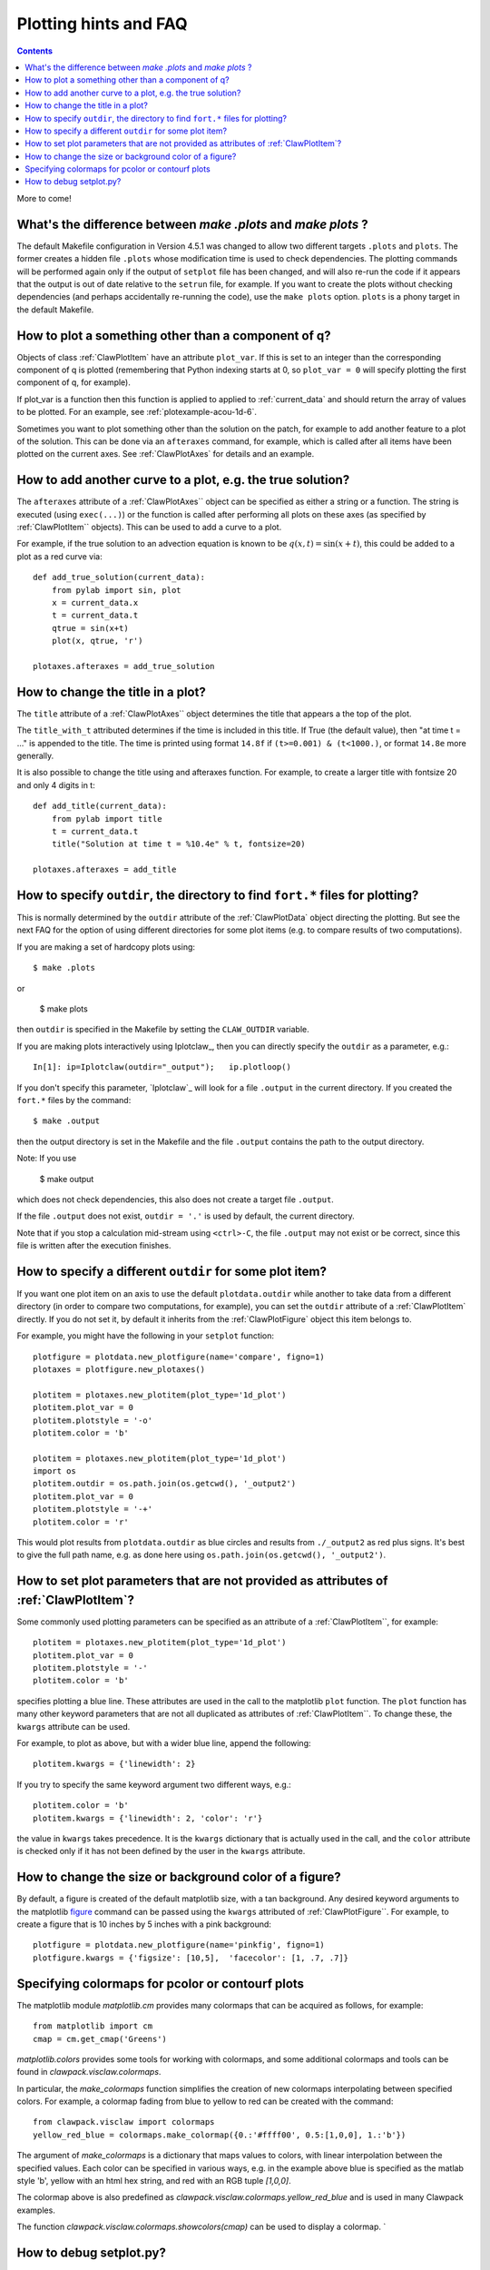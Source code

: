 

.. _plotting_faq:

***********************
Plotting hints and FAQ
***********************

.. seealso:: 
    :ref:`plotting`, 
    :ref:`setplot`, 
    :ref:`plotexamples` 


.. contents::

More to come!

What's the difference between `make .plots` and `make plots` ?
------------------------------------------------------------------

The default Makefile configuration in Version 4.5.1 was changed to allow two
different targets ``.plots`` and ``plots``.  The former creates a 
hidden file ``.plots`` whose modification time is used to check dependencies.
The plotting commands will be performed again only if the output of
``setplot`` file has been changed, and will also re-run the code if it appears
that the output is out of date relative to the ``setrun`` file, for example.
If you want to create the plots without checking dependencies (and perhaps
accidentally re-running the code), use the ``make plots`` option.
``plots`` is a phony target in the default Makefile.



How to plot a something other than a component of q?
----------------------------------------------------

Objects of class :ref:`ClawPlotItem` have an attribute ``plot_var``.  If
this is set to an integer than the corresponding component of q is plotted
(remembering that Python indexing starts at 0, so ``plot_var = 0`` will
specify plotting the first component of q, for example).

If plot_var is a function then this function is applied to applied to 
:ref:`current_data` and should return the array of values to be plotted.
For an example, see :ref:`plotexample-acou-1d-6`.

Sometimes you want to plot something other than the solution on the patch, 
for example to add another feature to a plot of the solution. This can be
done via an ``afteraxes`` command, for example, which is called after all
items have been plotted on the current axes.  See :ref:`ClawPlotAxes` for
details and an example.


How to add another curve to a plot, e.g. the true solution?
-----------------------------------------------------------

The ``afteraxes`` attribute of a :ref:`ClawPlotAxes`` object can be specified as
either a string or a function.  The string is executed (using ``exec(...)``) or
the function is called after performing
all plots on these axes (as specified by :ref:`ClawPlotItem`` objects). 
This can be used to add a curve to a plot.

For example, if the true solution to an advection equation
is known to be :math:`q(x,t) = \sin(x+t)`, this could be added to a plot  as a
red curve via::

    def add_true_solution(current_data):
        from pylab import sin, plot
        x = current_data.x
        t = current_data.t
        qtrue = sin(x+t)
        plot(x, qtrue, 'r')

    plotaxes.afteraxes = add_true_solution


How to change the title in a plot?
----------------------------------

The ``title`` attribute of a :ref:`ClawPlotAxes`` object determines the title that
appears a the top of the plot.  

The ``title_with_t`` attributed determines if the time is included in this title.
If True (the default value), then "at time t = ..." is appended to the title.
The time is printed using format ``14.8f`` if ``(t>=0.001) & (t<1000.)``,
or format ``14.8e`` more generally.

It is also possible to change the title using and afteraxes function.  For
example, to create a larger title with fontsize 20 and only 4 digits in t::

    def add_title(current_data):
        from pylab import title
        t = current_data.t
        title("Solution at time t = %10.4e" % t, fontsize=20)

    plotaxes.afteraxes = add_title


How to specify ``outdir``, the directory to find ``fort.*`` files for plotting?
-------------------------------------------------------------------------------

This is normally determined by the ``outdir`` attribute of
the :ref:`ClawPlotData` object directing the plotting.  But see the next FAQ
for the option of using different directories for some plot items (e.g. to
compare results of two computations).

If you are making a set of hardcopy plots using::

    $ make .plots

or
    
    $ make plots


then ``outdir`` is specified in the Makefile by setting the ``CLAW_OUTDIR``
variable.

If you are making plots interactively using Iplotclaw_, then you can
directly specify the ``outdir`` as a parameter, e.g.::

    In[1]: ip=Iplotclaw(outdir="_output");   ip.plotloop()

If you don't specify this parameter, `Iplotclaw`_ will look for a file
``.output`` in the current directory.  If you created the ``fort.*`` files by
the command::

    $ make .output

then the output directory is set in the Makefile and the file ``.output``
contains the path to the output directory.

Note: If you use

    $ make output

which does not check dependencies, this also 
does not create a target file ``.output``.


If the file ``.output`` does not exist,  ``outdir = '.'`` is used by
default, the current directory.  

Note that if you stop a calculation mid-stream using ``<ctrl>-C``, the file
``.output`` may not exist or be correct, since this file is written after
the execution finishes.  

How to specify a different ``outdir`` for some plot item?
-------------------------------------------------------------

If you want one plot item on an axis to use the default ``plotdata.outdir``
while another to take data from a different directory (in order to compare
two computations, for example), you can set the ``outdir``
attribute of a :ref:`ClawPlotItem` directly.  If you do not set it, by
default it inherits from the :ref:`ClawPlotFigure` object this item belongs
to.

For example, you might have the following in your ``setplot`` function::

    plotfigure = plotdata.new_plotfigure(name='compare', figno=1)
    plotaxes = plotfigure.new_plotaxes()

    plotitem = plotaxes.new_plotitem(plot_type='1d_plot')
    plotitem.plot_var = 0
    plotitem.plotstyle = '-o'
    plotitem.color = 'b'

    plotitem = plotaxes.new_plotitem(plot_type='1d_plot')
    import os
    plotitem.outdir = os.path.join(os.getcwd(), '_output2')
    plotitem.plot_var = 0
    plotitem.plotstyle = '-+'
    plotitem.color = 'r'

This would plot results from ``plotdata.outdir`` as blue circles and results
from ``./_output2`` as red plus signs.  It's best to give the full path
name, e.g. as done here using ``os.path.join(os.getcwd(), '_output2')``.

How to set plot parameters that are not provided as attributes of :ref:`ClawPlotItem`?
----------------------------------------------------------------------------------------

Some commonly used plotting parameters can be specified as an attribute of a
:ref:`ClawPlotItem``, for example::

    plotitem = plotaxes.new_plotitem(plot_type='1d_plot')
    plotitem.plot_var = 0
    plotitem.plotstyle = '-'
    plotitem.color = 'b'
    
specifies plotting a blue line.  These attributes are used in the call to the
matplotlib ``plot`` function.  The ``plot`` function has many other keyword
parameters that are not all duplicated as attributes of :ref:`ClawPlotItem``.  To
change these, the ``kwargs`` attribute can be used.  

For example, to plot as above, but with a wider blue line, append the following::

    plotitem.kwargs = {'linewidth': 2}

If you try to specify the same keyword argument two different ways, e.g.::

    plotitem.color = 'b'
    plotitem.kwargs = {'linewidth': 2, 'color': 'r'}

the  value in ``kwargs`` takes precedence.  It is the ``kwargs`` dictionary that
is actually used in the call, and the ``color`` attribute is checked only if it
has not been defined by the user in the ``kwargs`` attribute.

How to change the size or background color of a figure?
-------------------------------------------------------

By default, a figure is created of the default matplotlib size, with a tan
background.  Any desired
keyword arguments to the matplotlib `figure <??>`_ command can
be passed using the ``kwargs`` attributed of :ref:`ClawPlotFigure``.  For
example, to create a figure that is 10 inches by 5 inches with a pink
background::

    plotfigure = plotdata.new_plotfigure(name='pinkfig', figno=1)
    plotfigure.kwargs = {'figsize': [10,5],  'facecolor': [1, .7, .7]}

Specifying colormaps for pcolor or contourf plots
-------------------------------------------------

The matplotlib module `matplotlib.cm` provides many colormaps that can be
acquired as follows, for example::

    from matplotlib import cm
    cmap = cm.get_cmap('Greens')

`matplotlib.colors` provides some tools for working with colormaps, 
and some additional colormaps and tools can be found in 
`clawpack.visclaw.colormaps`.  

In particular, the `make_colormaps` function simplifies the creation of new
colormaps interpolating between specified colors.
For example, a colormap fading from blue to yellow to red can be created
with the command::

    from clawpack.visclaw import colormaps
    yellow_red_blue = colormaps.make_colormap({0.:'#ffff00', 0.5:[1,0,0], 1.:'b'})


The argument of `make_colormaps` is a dictionary that maps values to colors,
with linear interpolation between the specified values.  Each color can be
specified in various ways, e.g. in the example above blue is specified as
the matlab style 'b', yellow with an html hex string, and red with an RGB
tuple `[1,0,0]`.

The colormap above is also predefined as
`clawpack.visclaw.colormaps.yellow_red_blue` and is used in many Clawpack
examples.

The function 
`clawpack.visclaw.colormaps.showcolors(cmap)` can be used to display a
colormap.
`


How to debug setplot.py?
--------------------------

Suppose you are working in an interactive Python shell such as ipython and
encounter the following when trying to plot with `Iplotclaw`_::

    In [3]: ip=Iplotclaw(); ip.plotloop()
    *** Error in call_setplot: Problem executing function setplot
    *** Problem executing setplot in Iplotclaw
        setplot =  setplot.py
    *** Either this file does not exist or 
        there is a problem executing the function setplot in this file.
    *** PLOT PARAMETERS MAY NOT BE SET! ***
    
    Interactive plotting for Clawpack output... 
    
    Plotting data from outdir =  _output
    Type ? at PLOTCLAW prompt for list of commands
    
        Start at which frame [default=0] ? 
    
    
This tells you that there was some problem importing ``setplot.py``, but is not
very informative and it is hard to debug from within the
``Iplotclaw.plotloop``
method. You may also run into this if you modify ``setplot.py``
(inadvertantly introducing a bug)
and then use the ``resetplot`` option::

    PLOTCLAW > resetplot
    Executing setplot from  setplot.py
    *** Error in call_setplot: Problem executing function setplot
    *** Problem re-executing setplot
    PLOTCLAW > 


If you can't spot the bug by examing ``setplot.py``, it is easiest to debug
by exiting the plotloop and doing::
    
    PLOTCLAW > q
    quitting...
    
    In [4]: import setplot
    In [5]: pd = ip.plotdata
    In [6]: pd = setplot.setplot(pd)
    ---------------------------------------------------------------------------
    AttributeError                            Traceback (most recent call last)
    
          8 
          9     # Figure for q[0]
    ---> 10     plotfigure = plotdata.new_plotfgure(name='q[0]', figno=1)
         11 
         12     # Set up for axes in this figure:
    
    AttributeError: 'ClawPlotData' object has no attribute 'new_plotfgure'
    
    
In this case, the error is that ``new_plotfigure`` is mis-spelled.

In ipython you can also easily turn on the Python debugger pdb::

    In [9]: pdb
    Automatic pdb calling has been turned ON

    In [10]: pd = setplot.setplot(pd)
    ---------------------------------------------------------------------------
    AttributeError                            Traceback (most recent call last)
          8 
          9     # Figure for q[0]
    ---> 10     plotfigure = plotdata.new_plotfgure(name='q[0]', figno=1)
         11 
         12     # Set up for axes in this figure:

    AttributeError: 'ClawPlotData' object has no attribute 'new_plotfgure'

    ipdb> 

For more complicated debugging you could now explore the current state using
any pdb commands, described in the `documentation
<http://docs.python.org/library/pdb.html>`_.  See also 
the `ipython documentation
<http://ipython.scipy.org/doc/manual/html/index.html>`_.


